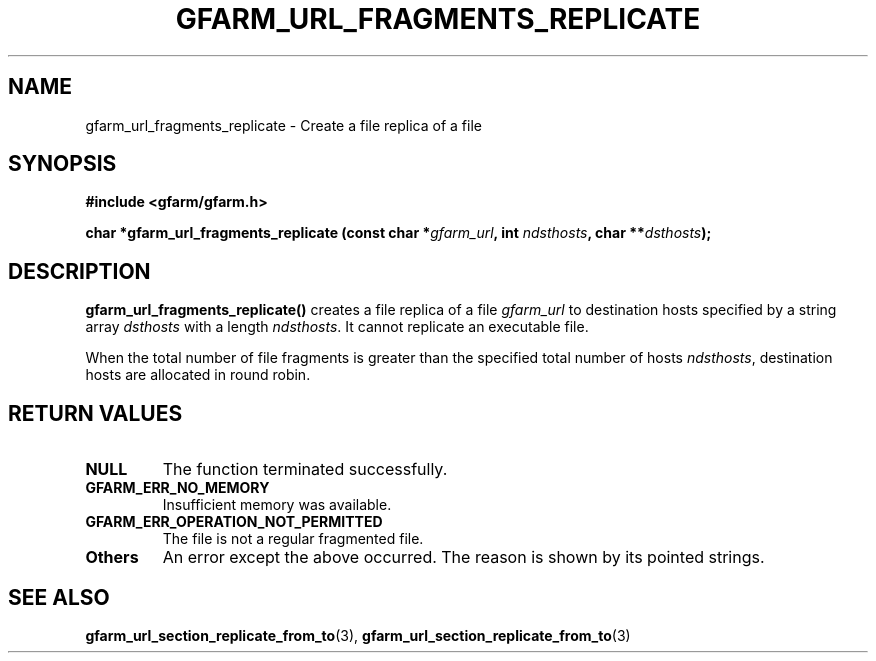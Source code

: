 .\" This manpage has been automatically generated by docbook2man 
.\" from a DocBook document.  This tool can be found at:
.\" <http://shell.ipoline.com/~elmert/comp/docbook2X/> 
.\" Please send any bug reports, improvements, comments, patches, 
.\" etc. to Steve Cheng <steve@ggi-project.org>.
.TH "GFARM_URL_FRAGMENTS_REPLICATE" "3" "06 September 2005" "Gfarm" ""

.SH NAME
gfarm_url_fragments_replicate \- Create a file replica of a file
.SH SYNOPSIS
.sp
\fB#include <gfarm/gfarm.h>
.sp
char *gfarm_url_fragments_replicate (const char *\fIgfarm_url\fB, int \fIndsthosts\fB, char **\fIdsthosts\fB);
\fR
.SH "DESCRIPTION"
.PP
\fBgfarm_url_fragments_replicate()\fR creates a
file replica of a file \fIgfarm_url\fR to destination
hosts specified by a string array \fIdsthosts\fR with
a length \fIndsthosts\fR.  It cannot replicate an
executable file.
.PP
When the total number of file fragments is greater than the
specified total number of hosts \fIndsthosts\fR,
destination hosts are allocated in round robin.  
.SH "RETURN VALUES"
.TP
\fBNULL\fR
The function terminated successfully.
.TP
\fBGFARM_ERR_NO_MEMORY\fR
Insufficient memory was available.
.TP
\fBGFARM_ERR_OPERATION_NOT_PERMITTED\fR
The file is not a regular fragmented file.
.TP
\fBOthers\fR
An error except the above occurred.  The reason is shown by its
pointed strings.
.SH "SEE ALSO"
.PP
\fBgfarm_url_section_replicate_from_to\fR(3),
\fBgfarm_url_section_replicate_from_to\fR(3)
